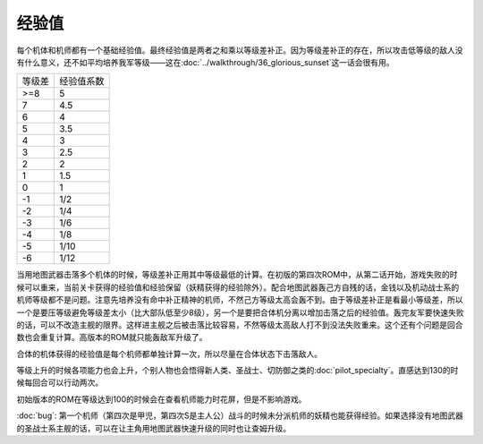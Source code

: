 .. _srw4_exp:

------
经验值
------
每个机体和机师都有一个基础经验值。最终经验值是两者之和乘以等级差补正。因为等级差补正的存在，所以攻击低等级的敌人没有什么意义，还不如平均培养我军等级——这在\ :doc:`../walkthrough/36_glorious_sunset`\ 这一话会很有用。

+--------+------------+
| 等级差 | 经验值系数 |
+--------+------------+
| >=8    | 5          |
+--------+------------+
| 7      | 4.5        |
+--------+------------+
| 6      | 4          |
+--------+------------+
| 5      | 3.5        |
+--------+------------+
| 4      | 3          |
+--------+------------+
| 3      | 2.5        |
+--------+------------+
| 2      | 2          |
+--------+------------+
| 1      | 1.5        |
+--------+------------+
| 0      | 1          |
+--------+------------+
| -1     | 1/2        |
+--------+------------+
| -2     | 1/4        |
+--------+------------+
| -3     | 1/6        |
+--------+------------+
| -4     | 1/8        |
+--------+------------+
| -5     | 1/10       |
+--------+------------+
| -6     | 1/12       |
+--------+------------+

当用地图武器击落多个机体的时候，等级差补正用其中等级最低的计算。在初版的第四次ROM中，从第二话开始，游戏失败的时候可以重来，当前关卡获得的经验值和经验保留（妖精获得的经验除外）。配合地图武器轰己方自残的话，金钱以及机动战士系的机师等级都不是问题。注意先培养没有命中补正精神的机师，不然己方等级太高会轰不到。由于等级差补正是看最小等级差，所以一个是要压等级避免等级差太小（比大部队低至少8级），另一个是要把合体机分离以增加击落之后的经验值。轰完友军要快速失败的话，可以不改造主舰的限界。这样进主舰之后被击落比较容易，不然等级太高敌人打不到没法失败重来。这个还有个问题是回合数也会重复计算。高版本的ROM就只能轰敌军升级了。

合体的机体获得的经验值是每个机师都单独计算一次，所以尽量在合体状态下击落敌人。

等级上升的时候各项能力也会上升，个别人物也会悟得新人类、圣战士、切防御之类的\ :doc:`pilot_specialty`\ 。直感达到130的时候每回合可以行动两次。

初始版本的ROM在等级达到100的时候会在查看机师能力时花屏，但是不影响游戏。

:doc:`bug`\ : 第一个机师（第四次是甲児，第四次S是主人公）战斗的时候未分派机师的妖精也能获得经验。如果选择没有地图武器的圣战士系主舰的话，可以在让主角用地图武器快速升级的同时也让查姆升级。
